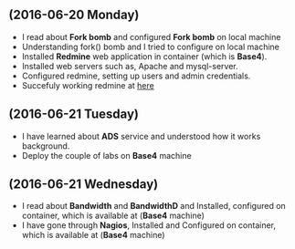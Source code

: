 ** (2016-06-20 Monday) 
  + I read about *Fork bomb* and configured *Fork bomb* on local machine
  + Understanding fork() bomb and I tried to configure on local machine
  + Installed *Redmine* web application in container (which is *Base4*).
  + Installed web servers such as, Apache and mysql-server.
  + Configured redmine, setting up users and admin credentials.
  + Succefuly working redmine at [[http://10.4.15.230:3000/][here]]
** (2016-06-21 Tuesday) 
  + I have learned about *ADS* service and understood how it works background.
  + Deploy the couple of labs on *Base4* machine
** (2016-06-21 Wednesday) 
  + I read about *Bandwidth* and *BandwidthD* and Installed, configured on container, which is available at (*Base4* machine)
  + I have gone through *Nagios*, Installed and Configured on container, which is available at (*Base4* machine)
